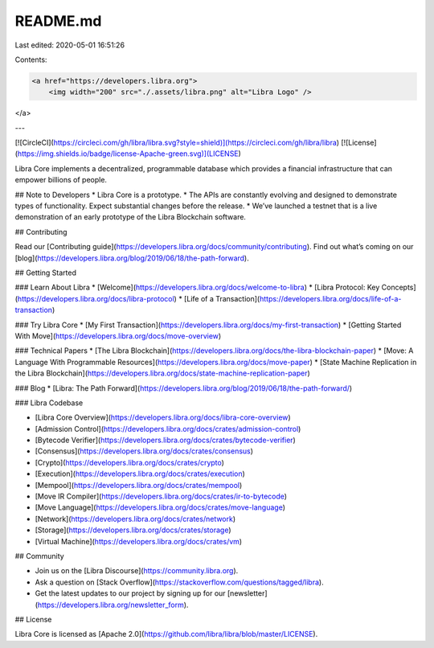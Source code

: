 README.md
=========

Last edited: 2020-05-01 16:51:26

Contents:

.. code-block:: md

    <a href="https://developers.libra.org">
	<img width="200" src="./.assets/libra.png" alt="Libra Logo" />
</a>

---

[![CircleCI](https://circleci.com/gh/libra/libra.svg?style=shield)](https://circleci.com/gh/libra/libra)
[![License](https://img.shields.io/badge/license-Apache-green.svg)](LICENSE)

Libra Core implements a decentralized, programmable database which provides a financial infrastructure that can empower billions of people.

## Note to Developers
* Libra Core is a prototype.
* The APIs are constantly evolving and designed to demonstrate types of functionality. Expect substantial changes before the release.
* We’ve launched a testnet that is a live demonstration of an early prototype of the Libra Blockchain software.

## Contributing

Read our [Contributing guide](https://developers.libra.org/docs/community/contributing). Find out what’s coming on our [blog](https://developers.libra.org/blog/2019/06/18/the-path-forward).

## Getting Started

### Learn About Libra
* [Welcome](https://developers.libra.org/docs/welcome-to-libra)
* [Libra Protocol: Key Concepts](https://developers.libra.org/docs/libra-protocol)
* [Life of a Transaction](https://developers.libra.org/docs/life-of-a-transaction)

### Try Libra Core
* [My First Transaction](https://developers.libra.org/docs/my-first-transaction)
* [Getting Started With Move](https://developers.libra.org/docs/move-overview)

### Technical Papers
* [The Libra Blockchain](https://developers.libra.org/docs/the-libra-blockchain-paper)
* [Move: A Language With Programmable Resources](https://developers.libra.org/docs/move-paper)
* [State Machine Replication in the Libra Blockchain](https://developers.libra.org/docs/state-machine-replication-paper)

### Blog
* [Libra: The Path Forward](https://developers.libra.org/blog/2019/06/18/the-path-forward/)

### Libra Codebase

* [Libra Core Overview](https://developers.libra.org/docs/libra-core-overview)
* [Admission Control](https://developers.libra.org/docs/crates/admission-control)
* [Bytecode Verifier](https://developers.libra.org/docs/crates/bytecode-verifier)
* [Consensus](https://developers.libra.org/docs/crates/consensus)
* [Crypto](https://developers.libra.org/docs/crates/crypto)
* [Execution](https://developers.libra.org/docs/crates/execution)
* [Mempool](https://developers.libra.org/docs/crates/mempool)
* [Move IR Compiler](https://developers.libra.org/docs/crates/ir-to-bytecode)
* [Move Language](https://developers.libra.org/docs/crates/move-language)
* [Network](https://developers.libra.org/docs/crates/network)
* [Storage](https://developers.libra.org/docs/crates/storage)
* [Virtual Machine](https://developers.libra.org/docs/crates/vm)


## Community

* Join us on the [Libra Discourse](https://community.libra.org).
* Ask a question on [Stack Overflow](https://stackoverflow.com/questions/tagged/libra).
* Get the latest updates to our project by signing up for our [newsletter](https://developers.libra.org/newsletter_form).

## License

Libra Core is licensed as [Apache 2.0](https://github.com/libra/libra/blob/master/LICENSE).


